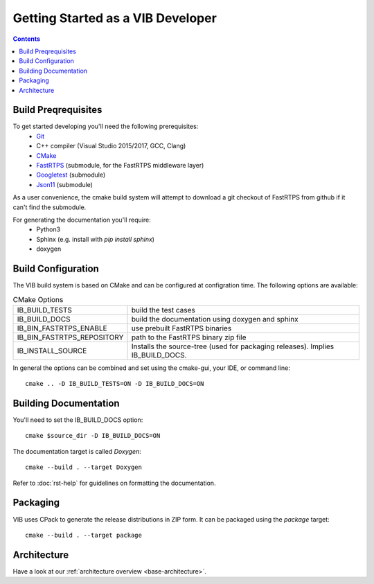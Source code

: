 ====================================
Getting Started as a VIB Developer
====================================

.. contents::

Build Preqrequisites
~~~~~~~~~~~~~~~~~~~~
To get started developing you'll need the following prerequisites:
 - `Git`_
 - C++ compiler (Visual Studio 2015/2017, GCC, Clang)
 - `CMake <https://cmake.org>`_
 - `FastRTPS`_ (submodule, for the FastRTPS middleware layer)
 - `Googletest`_ (submodule)
 - `Json11`_  (submodule)

As a user convenience, the cmake build system will attempt to download a git checkout of FastRTPS from github if it can't find the submodule.

For generating the documentation you'll require:
 - Python3
 - Sphinx  (e.g. install with *pip install sphinx*)
 - doxygen

Build Configuration
~~~~~~~~~~~~~~~~~~~
The VIB build system is based on CMake and can be configured at configration time.
The following options are available:

.. list-table:: CMake Options

 * - IB_BUILD_TESTS
   - build the test cases
 * - IB_BUILD_DOCS
   - build the documentation using doxygen and sphinx
 * - IB_BIN_FASTRTPS_ENABLE
   - use prebuilt FastRTPS binaries
 * - IB_BIN_FASTRTPS_REPOSITORY
   - path to the FastRTPS binary zip file
 * - IB_INSTALL_SOURCE
   - Installs the source-tree (used for packaging releases). Implies IB_BUILD_DOCS.

In general the options can be combined and set using the cmake-gui, your IDE, or command line::

    cmake .. -D IB_BUILD_TESTS=ON -D IB_BUILD_DOCS=ON 



Building Documentation
~~~~~~~~~~~~~~~~~~~~~~

You'll need to set the IB_BUILD_DOCS option::
    
    cmake $source_dir -D IB_BUILD_DOCS=ON

The documentation target is called *Doxygen*::

    cmake --build . --target Doxygen 

Refer to :doc:`rst-help` for guidelines on formatting the documentation.

Packaging
~~~~~~~~~
VIB uses CPack to generate the release distributions in ZIP form.
It can be packaged using the *package* target::
    
    cmake --build . --target package

Architecture
~~~~~~~~~~~~

Have a look at our :ref:`architecture overview <base-architecture>`.


.. _CMake: https://cmake.org
.. _Git: https://git-scm.org
.. _FastRTPS: https://github.com/eProsima/Fast-RTPS
.. _Googletest: https://github.com/google/googletest/blob/master/googletest/docs/primer.md
.. _Json11: https://github.com/dropbox/json11

